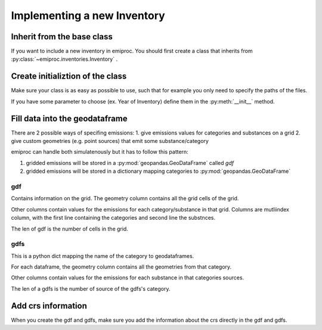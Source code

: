 Implementing a new Inventory
============================

Inherit from the base class 
---------------------------

If you want to include a new inventory in emiproc. 
You should first create a class that inherits from 
:py:class:`~emiproc.inventories.Inventory` .


Create initializtion of the class 
---------------------------------

Make sure your class is as easy as possible to use, such that 
for example you only need to specify the paths of the files.

If you have some parameter to choose (ex. Year of Inventory)
define them in the :py:meth:`__init__` method.


Fill data into the geodataframe 
-------------------------------

There are 2 possible ways of specifing emissions:
1. give emissions values for categories and substances on a grid 
2. give custom geometries (e.g. point sources) that emit some substance/category

emiproc can handle both simulatenously but it has to follow this pattern:

1. gridded emissions will be stored in a :py:mod:`geopandas.GeoDataFrame`  called `gdf`
2. gridded emissions will be stored in a dictionary 
   mapping categories to :py:mod:`geopandas.GeoDataFrame`


gdf 
^^^

Contains information on the grid.
The geometry column contains all the grid cells of the grid.

Other columns contain values for the emissions for each category/substance in that grid.
Columns are mutliindex column, with 
the first line containing the categories and second line 
the substnces.


.. image::
    ../../images/gdf_head.png

The len of gdf is the number of cells in the grid.

gdfs
^^^^
This is a python dict mapping the name of the category
to geodataframes.

For each dataframe, 
the geometry column contains all the geometries from that category.

Other columns contain values for the emissions for each substance in that categories sources.

.. image::
    ../../images/gdfs_head.png

The len of a gdfs is the number of source of the gdfs's category.


Add crs information
-------------------

When you create the gdf and gdfs, make sure you add 
the information about the crs directly in the gdf and gdfs.